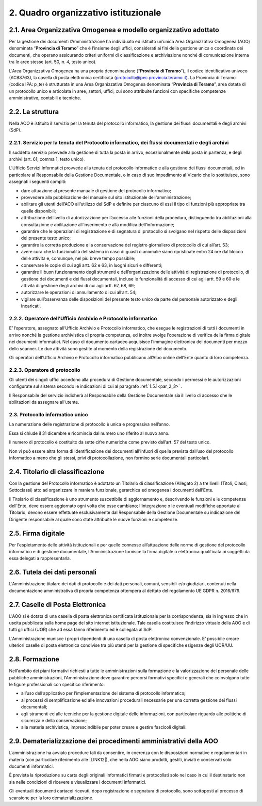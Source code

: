 2. Quadro organizzativo istituzionale
****************************************************************************

2.1. Area Organizzativa Omogenea e modello organizzativo adottato
=================================================================

Per la gestione dei documenti l’Amministrazione ha individuato ed istituito un’unica Area
Organizzativa Omogenea (AOO) denominata “\ |STYLE31|\ ” che è l’insieme degli uffici, considerati ai
fini della gestione unica o coordinata dei documenti, che operano assicurando criteri uniformi di
classificazione e archiviazione nonché di comunicazione interna tra le aree stesse (art. 50, n. 4, testo unico).

L'Area Organizzativa Omogenea ha una propria denominazione (“\ |STYLE31|\ ”), il codice identificativo
univoco  (ACB8763), la casella di posta elettronica certificata (protocollo@pec.provincia.teramo.it).
La Provincia di Teramo (codice IPA: p_te) è strutturata in una Area Organizzativa Omogenea
denominata “\ |STYLE31|\ ”, area dotata di un protocollo unico e articolata in aree, settori,
uffici, cui sono attribuite funzioni con specifiche competenze amministrative, contabili e tecniche.

.. _h17307d72325ab1910243e6544184b7d:

2.2. La struttura
=================

Nella AOO è istituito il servizio per la tenuta del protocollo informatico, la gestione dei flussi documentali e degli archivi (SdP).

.. _par_2_3:

2.2.1. Servizio per la tenuta del Protocollo informatico, dei flussi documentali e degli archivi
------------------------------------------------------------------------------------------------

Il suddetto servizio provvede alla gestione di tutta la posta in arrivo, eccezionalmente della posta in partenza,
e degli archivi (art. 61, comma 1, testo unico).

L'Ufficio Servizi Informatici provvede alla tenuta del protocollo informatico e alla gestione dei
flussi documentali, ed in particolare al Responsabile della Gestione Documentale, o in caso di suo
impedimento al Vicario che lo sostituisce, sono assegnati i seguenti compiti:

* dare attuazione al presente manuale di gestione del protocollo informatico;

* provvedere alla pubblicazione del manuale sul sito istituzionale dell'amministrazione;

* abilitare gli utenti dell'AOO all'utilizzo del SdP e definire per ciascuno di essi il tipo di funzioni più appropriate tra quelle disponibili;

* attribuzione del livello di autorizzazione per l’accesso alle funzioni della procedura, distinguendo tra abilitazioni alla consultazione e abilitazione all’inserimento e alla modifica dell’informazione;

* garantire che le operazioni di registrazione e di segnatura di protocollo si svolgano nel rispetto delle disposizioni del presente testo unico;

* garantire la corretta produzione e la conservazione del registro giornaliero di protocollo di cui all’art. 53;

* avere cura che la funzionalità del sistema in caso di guasti o anomalie siano ripristinate entro 24 ore dal blocco delle attività e, comunque, nel più breve tempo possibile;

* conservare le copie di cui agli artt. 62 e 63, in luoghi sicuri e differenti;

* garantire il buon funzionamento degli strumenti e dell’organizzazione delle attività di registrazione di protocollo, di gestione dei documenti e dei flussi documentali, incluse le funzionalità di accesso di cui agli artt. 59 e 60 e le attività di gestione degli archivi di cui agli artt. 67, 68, 69;

* autorizzare le operazioni di annullamento di cui all’art. 54;

* vigilare sull’osservanza delle disposizioni del presente testo unico da parte del personale autorizzato e degli incaricati.

2.2.2. Operatore dell’Ufficio Archivio e Protocollo informatico
---------------------------------------------------------------

E’ l’operatore, assegnato all’Ufficio Archivio e Protocollo informatico, che esegue le
registrazioni di tutti i documenti in arrivo nonché la gestione archivistica di propria competenza, ed
inoltre svolge l’operazione di verifica della firma digitale nei documenti informatici. Nel caso di
documento cartaceo acquisisce l’immagine elettronica dei documenti per mezzo dello scanner. Le
due attività sono gestite al momento della registrazione del documento.

Gli operatori dell’Ufficio Archivio e Protocollo informatico pubblicano all’Albo online dell’Ente
quanto di loro competenza.

2.2.3. Operatore di protocollo
------------------------------

Gli utenti dei singoli uffici accedono alla procedura di Gestione documentale, secondo i permessi e le autorizzazioni
configurate sul sistema secondo le indicazioni di cui al paragrafo  :ref:`1.5.1<par_2_3>` .

Il Responsabile del servizio indicherà al Responsabile della Gestione Documentale sia il livello
di accesso che le abilitazioni da assegnare all’utente.

2.3. Protocollo informatico unico
---------------------------------

La numerazione delle registrazione di protocollo è unica e progressiva nell’anno.

Essa si chiude il 31 dicembre e ricomincia dal numero uno riferito al nuovo anno.

Il numero di protocollo è costituito da sette cifre numeriche come previsto dall’art. 57 del testo
unico.

Non vi può essere altra forma di identificazione dei documenti all’infuori di quella prevista
dall’uso del protocollo informatico a meno che gli stessi, privi di protocollazione, non formino serie
documentali particolari.

2.4. Titolario di classificazione
=================================

Con la gestione del Protocollo informatico è adottato un Titolario di classificazione (Allegato 2) a
tre livelli (Titoli, Classi, Sottoclassi) atto ad organizzare in maniera funzionale, gerarchica ed
omogenea i documenti dell’Ente.

Il Titolario di classificazione è uno strumento suscettibile di aggiornamento e, descrivendo le
funzioni e le competenze dell'Ente, deve essere aggiornato ogni volta che esse cambiano;
l'integrazione o le eventuali modifiche apportate al Titolario, devono essere effettuate
esclusivamente dal Responsabile della Gestione Documentale su indicazione del Dirigente
responsabile al quale sono state attribuite le nuove funzioni e competenze.

.. _h631927131567243634331e9466171a:

2.5. Firma digitale
===================

Per l'espletamento delle attività istituzionali e per quelle connesse all’attuazione delle norme di gestione del protocollo informatico e di gestione documentale, l'Amministrazione fornisce la firma digitale o elettronica qualificata ai soggetti da essa delegati a rappresentarla.

.. _h339327e347c421a53523a295c2c6335a:

2.6. Tutela dei dati personali
==============================

L'Amministrazione titolare dei dati di protocollo e dei dati personali, comuni, sensibili e/o giudiziari, contenuti nella documentazione amministrativa di propria competenza ottempera al dettato del regolamento UE GDPR n. 2016/679.

.. _h7f16362e7c3c515515c127550256451a:

2.7. Caselle di Posta Elettronica
=================================

L'AOO si è dotata di una casella di posta elettronica certificata istituzionale per la corrispondenza, sia in ingresso che in uscita pubblicata sulla home page del sito internet istituzionale. Tale casella costituisce l'indirizzo virtuale della AOO e di tutti gli uffici (UOR) che ad essa fanno riferimento ed è collegata al SdP.

L'Amministrazione munisce i propri dipendenti di una casella di posta elettronica convenzionale. E’ possibile creare ulteriori caselle di posta elettronica condivise tra più utenti per la gestione di specifiche esigenze degli UOR/UU.

.. _h25161a3b6e57167716791b3c392fa:

2.8. Formazione
===============

Nell'ambito dei piani formativi richiesti a tutte le amministrazioni sulla formazione e la valorizzazione del personale delle pubbliche amministrazioni, l'Amministrazione deve garantire percorsi formativi specifici e generali che coinvolgono tutte le figure professionali con specifico riferimento:

* all’uso dell’applicativo per l’implementazione del sistema di protocollo informatico;

* ai processi di semplificazione ed alle innovazioni procedurali necessarie per una corretta gestione dei flussi documentali;

* agli strumenti ed alle tecniche per la gestione digitale delle informazioni, con particolare riguardo alle politiche di sicurezza e della conservazione;

* alla materia archivistica, imprescindibile per poter creare e gestire fascicoli digitali.

.. _h4d1c212b72d261e3d4b5f3d377643a:

2.9. Dematerializzazione dei procedimenti amministrativi della AOO
==================================================================

L’amministrazione ha avviato procedure tali da consentire, in coerenza con le disposizioni normative e regolamentari in materia (con particolare riferimento alle \ |LINK12|\ ), che nella AOO siano prodotti, gestiti, inviati e conservati solo documenti informatici.

È prevista la riproduzione su carta degli originali informatici firmati e protocollati solo nel caso in cui il destinatario non sia nelle condizioni di ricevere e visualizzare i documenti informatici.

Gli eventuali documenti cartacei ricevuti, dopo registrazione e segnatura di protocollo, sono sottoposti al processo di scansione per la loro dematerializzazione.


.. bottom of content


.. |STYLE0| replace:: **Aree Organizzative Omogenee**

.. |STYLE1| replace:: **formazione, gestione (registrazione, classificazione, fascicolazione) dei documenti ed archiviazione degli stessi, oltre che il flusso di lavorazione dei documenti della Provincia di Teramo**

.. |STYLE2| replace:: **formazione, gestione e conservazione**

.. |STYLE3| replace:: **Dal punto di vista archivistico**

.. |STYLE4| replace:: **archivio corrente**

.. |STYLE5| replace:: **archivio di deposito**

.. |STYLE6| replace:: **archivio storico**

.. |STYLE7| replace:: **elevati livelli di automazione ed interoperabilità**

.. |STYLE8| replace:: **in grado di operare nel web**

.. |STYLE9| replace:: **Amministrazione**

.. |STYLE10| replace:: **Codice  dell’Amministrazione Digitale**

.. |STYLE11| replace:: **Codice dei beni culturali**

.. |STYLE12| replace:: **Regole tecniche per il protocollo**

.. |STYLE13| replace:: **Regole tecniche per il protocollo informatico**

.. |STYLE14| replace:: **Testo Unico**

.. |STYLE15| replace:: **l'allegato 1**

.. |STYLE16| replace:: **AOO**

.. |STYLE17| replace:: **CGD**

.. |STYLE18| replace:: **PORTALE DEI SERVIZI ONLINE**

.. |STYLE19| replace:: **SCRIVANIA VIRTUALE**

.. |STYLE20| replace:: **IOP**

.. |STYLE21| replace:: **IPA**

.. |STYLE22| replace:: **RPA**

.. |STYLE23| replace:: **RSP**

.. |STYLE24| replace:: **RTP**

.. |STYLE24.1| replace:: **SaaS**

.. |STYLE25| replace:: **SdP**

.. |STYLE26| replace:: **SMTP**

.. |STYLE27| replace:: **UOP**

.. |STYLE28| replace:: **UOR**

.. |STYLE29| replace:: **UU**

.. |STYLE30| replace:: **allegato 2**

.. |STYLE31| replace:: **Provincia di Teramo**

.. |STYLE32| replace:: **RSP**

.. |STYLE33| replace:: **CGD**

.. |STYLE34| replace:: **Titolario**

.. |STYLE35| replace:: **Piano di classificazione (= Titolario) per gli archivi dei Comuni italiani (seconda edizione)**

.. |STYLE36| replace:: **allegato 4**

.. |STYLE37| replace:: **c_g273**


.. |LINK_LG| raw:: html

    <a href="https://www.agid.gov.it/piattaforme/sistema-gestione-procedimenti-amministrativi/flussi-documentali-protocollo-informatico" target="_blank">Linee guida sulla formazione, gestione e conservazione dei documenti informatici</a>

.. |LINK3| raw:: html

    <a href="https://docs.italia.it/AgID/documenti-in-consultazione/lg-documenti-informatici-docs/it/bozza/index.html" target="_blank">Linee guida sulla formazione, gestione e conservazione dei documenti informatici</a>

.. |LINK_LG_ALL| raw:: html

    <a href="https://www.agid.gov.it/it/piattaforme/sistema-gestione-procedimenti-amministrativi/documento-informatico" target="_blank">gli allegati</a>

.. |LINK_LG_ALL_1| raw:: html

    <a href="https://www.agid.gov.it/sites/default/files/repository_files/allegato_1_glossario_dei_termini_e_degli_acronimi.pdf" target="_blank">Glossario dei termini e degli acronimi</a>

.. |LINK_LG_ALL_2| raw:: html

    <a href="https://www.agid.gov.it/sites/default/files/repository_files/allegato_2_formati_di_file_e_riversamento.pdf" target="_blank">Formati di file e riversamento</a>

.. |LINK_LG_ALL_3| raw:: html

    <a href="https://www.agid.gov.it/sites/default/files/repository_files/allegato_3_certificazione_di_processo.pdf" target="_blank">Certificazione di processo</a>

.. |LINK_LG_ALL_4| raw:: html

    <a href="https://www.agid.gov.it/sites/default/files/repository_files/allegato_4_standard_e_specifiche_tecniche.pdf" target="_blank">Standard e specifiche tecniche</a>

.. |LINK_LG_ALL_5| raw:: html

    <a href="https://www.agid.gov.it/sites/default/files/repository_files/all.5_metadati.pdf" target="_blank">I Metadati</a>

.. |LINK_LG_ALL_6| raw:: html

    <a href="https://www.agid.gov.it/sites/default/files/repository_files/all.6_comunicazione_tra_aoo_di_documenti_amministrativi_protocollati.pdf" target="_blank">Comunicazione tra AOO di Documenti Amministrativi Protocollati</a>

.. |LINK11| raw:: html

    <a href="https://www.agid.gov.it/piattaforme/sistema-gestione-procedimenti-amministrativi/flussi-documentali-protocollo-informatico" target="_blank">https://www.agid.gov.it/piattaforme/sistema-gestione-procedimenti-amministrativi/flussi-documentali-protocollo-informatico</a>

.. |LINK12| raw:: html

    <a href="https://www.agid.gov.it/piattaforme/sistema-gestione-procedimenti-amministrativi/flussi-documentali-protocollo-informatico" target="_blank">Linee guida sulla formazione, gestione e conservazione dei documenti informatici</a>

